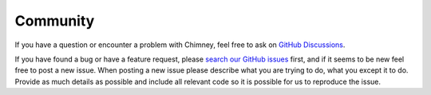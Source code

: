 Community
=========

If you have a question or encounter a problem with Chimney,
feel free to ask on `GitHub Discussions <https://github.com/scalalandio/chimney/discussions>`_.

If you have found a bug or have a feature request, please
`search our GitHub issues <https://github.com/scalalandio/chimney/issues>`_ first,
and if it seems to be new feel free to post a new issue. When posting a new
issue please describe what you are trying to do, what you except it to do. Provide
as much details as possible and include all relevant code so it is possible for
us to reproduce the issue.
